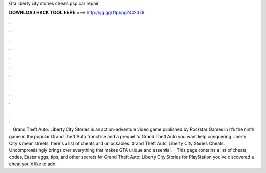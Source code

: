 Gta liberty city stories cheats psp car repair

𝐃𝐎𝐖𝐍𝐋𝐎𝐀𝐃 𝐇𝐀𝐂𝐊 𝐓𝐎𝐎𝐋 𝐇𝐄𝐑𝐄 ===> http://gg.gg/11pbpg?432379

.

.

.

.

.

.

.

.

.

.

.

.

 · Grand Theft Auto: Liberty City Stories is an action-adventure video game published by Rockstar Games in It's the ninth game in the popular Grand Theft Auto franchise and a prequel to Grand Theft Auto  you want help conquering Liberty City's mean streets, here's a list of cheats and unlockables. Grand Theft Auto: Liberty City Stories Cheats. Uncompromisingly brings over everything that makes GTA unique and essential.  · This page contains a list of cheats, codes, Easter eggs, tips, and other secrets for Grand Theft Auto: Liberty City Stories for PlayStation  you've discovered a cheat you'd like to add.